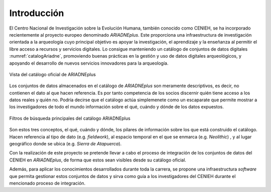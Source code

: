 ============
Introducción
============

El Centro Nacional de Investigación sobre la Evolución Humana, también conocido como CENIEH, se ha incorporado recientemente al proyecto europeo denominado *ARIADNEplus*. Este proporciona una infraestructura de investigación orientada a la arqueología cuyo principal objetivo es apoyar la investigación, el aprendizaje y la enseñanza al permitir el libre acceso a recursos y servicios digitales. Lo consigue manteniendo un catálogo de conjuntos de datos digitales :numref:`catalogAriadne`, promoviendo buenas prácticas en la gestión y uso de datos digitales arqueológicos, y apoyando el desarrollo de nuevos servicios innovadores para la arqueología.

.. figure:: ../_static/images/catalogAriadne.png
   :name: catalogAriadne
   :alt: Vista del catálogo oficial de ARIADNEplus
   :width: 70%
   :align: center

   Vista del catálogo oficial de ARIADNEplus

Los conjuntos de datos almacenados en el catálogo de *ARIADNEplus* son meramente descriptivos, es decir, no contienen el dato al que hacen referencia. Es por tanto competencia de los socios discernir quién tiene acceso a los datos reales y quién no. Podría decirse que el catálogo actúa simplemenete como un escaparate que permite mostrar a los investigadores de todo el mundo información sobre el qué, cuándo y dónde de los datos expuestos.

.. figure:: ../_static/images/catalogAriadne-2.png
   :name: catalogAriadne-2
   :alt: Filtros de búsqueda principales del catálogo ARIADNEplus
   :width: 70%
   :align: center

   Filtros de búsqueda principales del catálogo ARIADNEplus

Son estos tres conceptos, el qué, cuándo y dónde, los pilares de información sobre los que está construido el catálogo. Hacen referencia al tipo de dato (e.g. *fieldwork*), al espacio temporal en el que se enmarca (e.g. *Neolithic*) , y al lugar geográfico donde se ubica (e.g. *Sierra de Atapuerca*).

Con la realización de este proyecto se pretende llevar a cabo el proceso de integración de los conjuntos de datos del CENIEH en *ARIADNEplus*, de forma que estos sean visibles desde su catálogo oficial.

Además, para aplicar los conocimientos desarrollados durante toda la carrera, se propone una infraestructura *software* que permita gestionar estos conjuntos de datos y sirva como guía a los investigadores del CENIEH durante el mencionado proceso de integración.


